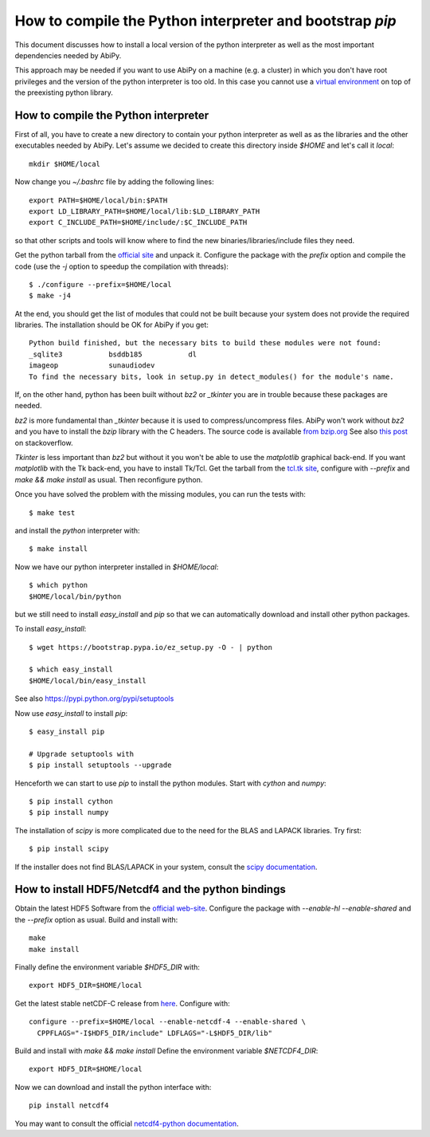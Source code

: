 .. _howto_compile_python_and_bootstrap_pip:

*********************************************************
How to compile the Python interpreter and bootstrap `pip` 
*********************************************************

This document discusses how to install a local version of the python interpreter as well
as the most important dependencies needed by AbiPy.

This approach may be needed if you want to use AbiPy on a machine (e.g. a cluster)
in which you don't have root privileges and the version of the python interpreter is too old.
In this case you cannot use a `virtual environment <https://virtualenv.pypa.io/en/latest/>`_ 
on top of the preexisting python library.

How to compile the Python interpreter
=====================================

First of all, you have to create a new directory to contain your python interpreter
as well as as the libraries and the other executables needed by AbiPy.
Let's assume we decided to create this directory inside `$HOME` and let's call it `local`::

    mkdir $HOME/local

Now change you `~/.bashrc` file by adding the following lines::

    export PATH=$HOME/local/bin:$PATH
    export LD_LIBRARY_PATH=$HOME/local/lib:$LD_LIBRARY_PATH
    export C_INCLUDE_PATH=$HOME/include/:$C_INCLUDE_PATH

so that other scripts and tools will know where to find the new binaries/libraries/include files they need.

Get the python tarball from the `official site <https://www.python.org>`_ and unpack it.
Configure the package with the `prefix` option and compile the code
(use the `-j` option to speedup the compilation with threads)::

    $ ./configure --prefix=$HOME/local
    $ make -j4

At the end, you should get the list of modules that could not be built because 
your system does not provide the required libraries.
The installation should be OK for AbiPy if you get::

    Python build finished, but the necessary bits to build these modules were not found:
    _sqlite3           bsddb185           dl              
    imageop            sunaudiodev                        
    To find the necessary bits, look in setup.py in detect_modules() for the module's name.

If, on the other hand, python has been built without `bz2` or `_tkinter` you are in trouble 
because these packages are needed.

`bz2` is more fundamental than `_tkinter` because it is used to compress/uncompress files.
AbiPy won't work without `bz2` and you have to install the `bzip` library with the C headers.
The source code is available `from bzip.org <www.bzip.org>`_
See also `this post <http://stackoverflow.com/questions/12806122/missing-python-bz2-module>`_ on stackoverflow.

`Tkinter` is less important than `bz2` but without it you won't be able to use the `matplotlib` graphical back-end.
If you want `matplotlib` with the Tk back-end, you have to install Tk/Tcl. 
Get the tarball from the `tcl.tk site <www.tcl.tk/software/tcltk/downloads.html>`_, configure with `--prefix` and 
`make && make install` as usual.
Then reconfigure python. 

Once you have solved the problem with the missing modules, you can run the tests with::

    $ make test 

and install the `python` interpreter with::

    $ make install

Now we have our python interpreter installed in `$HOME/local`::

    $ which python 
    $HOME/local/bin/python

but we still need to install `easy_install` and `pip` so that we can automatically 
download and install other python packages.

To install `easy_install`::

    $ wget https://bootstrap.pypa.io/ez_setup.py -O - | python

    $ which easy_install
    $HOME/local/bin/easy_install

See also https://pypi.python.org/pypi/setuptools

Now use `easy_install` to install `pip`::

    $ easy_install pip

    # Upgrade setuptools with
    $ pip install setuptools --upgrade

Henceforth we can start to use `pip` to install the python modules.
Start with `cython` and `numpy`::

    $ pip install cython 
    $ pip install numpy

The installation of `scipy` is more complicated due to the need for the BLAS and LAPACK libraries.
Try first::

    $ pip install scipy

If the installer does not find BLAS/LAPACK in your system, consult the
`scipy documentation <http://www.scipy.org/scipylib/building/linux.html#id1>`_.


How to install HDF5/Netcdf4 and the python bindings
===================================================

Obtain the latest HDF5 Software from the `official web-site <http://www.hdfgroup.org/HDF5/release/obtain5.html>`_.
Configure the package with `--enable-hl --enable-shared` and the `--prefix` option as usual.
Build and install with:: 

    make 
    make install

Finally define the environment variable `$HDF5_DIR` with::

    export HDF5_DIR=$HOME/local

Get the latest stable netCDF-C release from `here <http://www.unidata.ucar.edu/downloads/netcdf/index.jsp>`_.
Configure with::

    configure --prefix=$HOME/local --enable-netcdf-4 --enable-shared \
      CPPFLAGS="-I$HDF5_DIR/include" LDFLAGS="-L$HDF5_DIR/lib"

Build and install with `make && make install`
Define the environment variable `$NETCDF4_DIR`::

    export HDF5_DIR=$HOME/local

Now we can download and install the python interface with::

    pip install netcdf4

You may want to consult the official `netcdf4-python documentation <http://unidata.github.io/netcdf4-python>`_.
